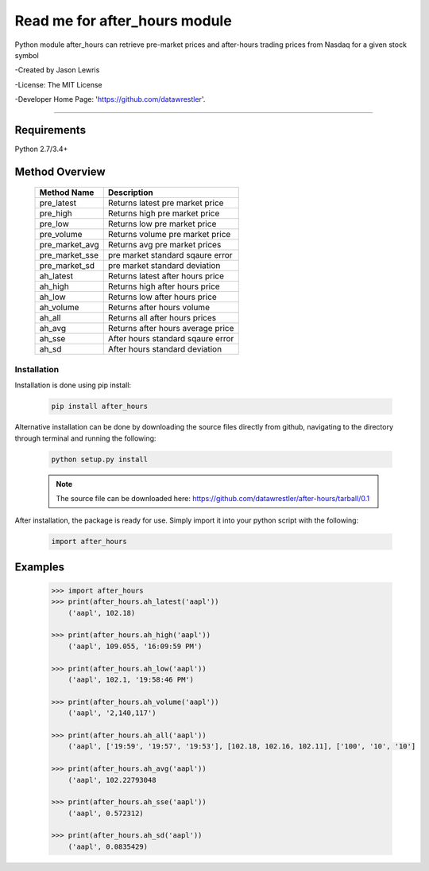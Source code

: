 

********************************
Read me for after_hours module
********************************

Python module after_hours can retrieve pre-market prices and after-hours trading prices from Nasdaq for a given stock symbol

-Created by Jason Lewris

-License: The MIT License

-Developer Home Page: 'https://github.com/datawrestler'.

----


Requirements
--------------
Python 2.7/3.4+

Method Overview
----------------

                                    +--------------------------------------+--------------------------------------+
                                    |       Method Name                    |          Description                 |
                                    +======================================+======================================+
                                    |       pre_latest                     | Returns latest pre market price      |
                                    +--------------------------------------+--------------------------------------+
                                    |       pre_high                       | Returns high pre market price        |
                                    +--------------------------------------+--------------------------------------+
                                    |       pre_low                        | Returns low pre market price         |
                                    +--------------------------------------+--------------------------------------+
                                    |       pre_volume                     | Returns volume pre market price      |
                                    +--------------------------------------+--------------------------------------+
                                    |       pre_market_avg                 | Returns avg pre market prices        |
                                    +--------------------------------------+--------------------------------------+
                                    |       pre_market_sse                 | pre market standard sqaure error     |
                                    +--------------------------------------+--------------------------------------+
                                    |       pre_market_sd                  | pre market standard deviation        |
                                    +--------------------------------------+--------------------------------------+
                                    |       ah_latest                      | Returns latest after hours price     |
                                    +--------------------------------------+--------------------------------------+
                                    |       ah_high                        | Returns high after hours price       |
                                    +--------------------------------------+--------------------------------------+
                                    |       ah_low                         | Returns low after hours price        |
                                    +--------------------------------------+--------------------------------------+
                                    |       ah_volume                      | Returns after hours volume           |
                                    +--------------------------------------+--------------------------------------+
                                    |       ah_all                         | Returns all after hours prices       |
                                    +--------------------------------------+--------------------------------------+
                                    |       ah_avg                         | Returns after hours average price    |
                                    +--------------------------------------+--------------------------------------+
                                    |       ah_sse                         | After hours standard sqaure error    |
                                    +--------------------------------------+--------------------------------------+
                                    |       ah_sd                          | After hours standard deviation       |
                                    +--------------------------------------+--------------------------------------+

Installation
**************

Installation is done using pip install:

    .. code-block::

        pip install after_hours

Alternative installation can be done by downloading the source files directly from github, navigating to the directory through terminal and running the following:

    .. code-block::

        python setup.py install

    .. note:: The source file can be downloaded here: https://github.com/datawrestler/after-hours/tarball/0.1


After installation, the package is ready for use. Simply import it into your python script with the following:

    .. code-block::

        import after_hours


Examples
---------

    .. code-block::

        >>> import after_hours
        >>> print(after_hours.ah_latest('aapl'))
            ('aapl', 102.18)

        >>> print(after_hours.ah_high('aapl'))
            ('aapl', 109.055, '16:09:59 PM')

        >>> print(after_hours.ah_low('aapl'))
            ('aapl', 102.1, '19:58:46 PM')

        >>> print(after_hours.ah_volume('aapl'))
            ('aapl', '2,140,117')

        >>> print(after_hours.ah_all('aapl'))
            ('aapl', ['19:59', '19:57', '19:53'], [102.18, 102.16, 102.11], ['100', '10', '10']

        >>> print(after_hours.ah_avg('aapl'))
            ('aapl', 102.22793048

        >>> print(after_hours.ah_sse('aapl'))
            ('aapl', 0.572312)

        >>> print(after_hours.ah_sd('aapl'))
            ('aapl', 0.0835429)





